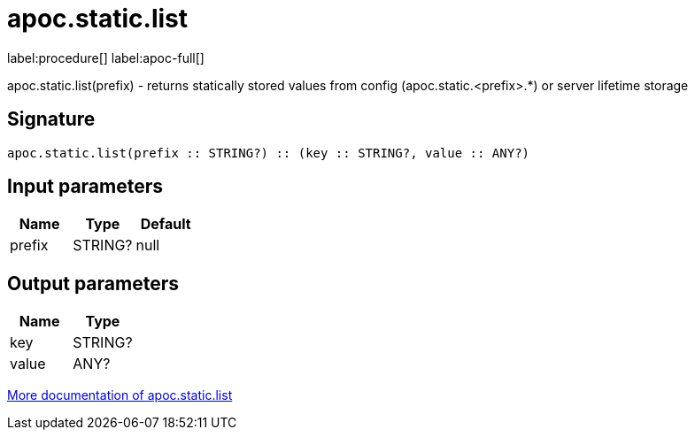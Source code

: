 ////
This file is generated by DocsTest, so don't change it!
////

= apoc.static.list
:description: This section contains reference documentation for the apoc.static.list procedure.

label:procedure[] label:apoc-full[]

[.emphasis]
apoc.static.list(prefix) - returns statically stored values from config (apoc.static.<prefix>.*) or server lifetime storage

== Signature

[source]
----
apoc.static.list(prefix :: STRING?) :: (key :: STRING?, value :: ANY?)
----

== Input parameters
[.procedures, opts=header]
|===
| Name | Type | Default 
|prefix|STRING?|null
|===

== Output parameters
[.procedures, opts=header]
|===
| Name | Type 
|key|STRING?
|value|ANY?
|===

xref::misc/static-values.adoc[More documentation of apoc.static.list,role=more information]

